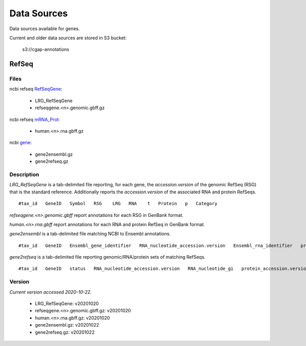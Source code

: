 ============
Data Sources
============

Data sources available for genes.

Current and older data sources are stored in S3 bucket:

    s3://cgap-annotations

RefSeq
++++++

Files
-----

ncbi refseq `RefSeqGene`_:

.. _RefSeqGene: https://ftp.ncbi.nih.gov/refseq/H_sapiens/RefSeqGene/

  - LRG_RefSeqGene
  - refseqgene.<n>.genomic.gbff.gz

ncbi refseq `mRNA_Prot`_:

.. _mRNA_Prot: https://ftp.ncbi.nih.gov/refseq/H_sapiens/mRNA_Prot/

  - human.<n>.rna.gbff.gz

ncbi `gene`_:

.. _gene: https://ftp.ncbi.nih.gov/gene/DATA/

  - gene2ensembl.gz
  - gene2refseq.gz

Description
-----------

`LRG_RefSeqGene` is a tab-delimited file reporting, for each gene, the *accession.version* of the genomic RefSeq (RSG) that is the standard reference.
Additionally reports the *accession.version* of the associated RNA and protein RefSeqs.

::

    #tax_id   GeneID   Symbol   RSG    LRG   RNA    t   Protein   p   Category

`refseqgene.<n>.genomic.gbff` report annotations for each RSG in GenBank format.

`human.<n>.rna.gbff` report annotations for each RNA and protein RefSeq in GenBank format.

`gene2ensembl` is a tab-delimited file matching NCBI to Ensembl annotations.

::

    #tax_id   GeneID   Ensembl_gene_identifier   RNA_nucleotide_accession.version   Ensembl_rna_identifier   protein_accession.version   Ensembl_protein_identifier

`gene2refseq` is a tab-delimited file reporting genomic/RNA/protein sets of matching RefSeqs.

::

    #tax_id   GeneID   status   RNA_nucleotide_accession.version   RNA_nucleotide_gi   protein_accession.version   protein_gi   genomic_nucleotide_accession.version   genomic_nucleotide_gi   start_position_on_the_genomic_accession   end_position_on_the_genomic_accession   orientation   assembly   mature_peptide_accession.version   mature_peptide_gi   Symbol

Version
-------

*Current version accessed 2020-10-22.*

  - LRG_RefSeqGene: v20201020
  - refseqgene.<n>.genomic.gbff.gz: v20201020
  - human.<n>.rna.gbff.gz: v20201020
  - gene2ensembl.gz: v20201022
  - gene2refseq.gz: v20201022

